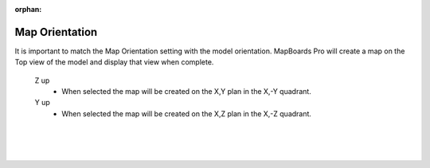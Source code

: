 :orphan:

.. _orientation-label:

Map Orientation
===============

.. role:: blue

It is important to match the :blue:`Map Orientation` setting with the model orientation.  MapBoards Pro will
create a map on the Top view of the model and display that view when complete.  

    Z up
        - When selected the map will be created on the X,Y plan in the X,-Y quadrant.

    Y up
        - When selected the map will be created on the X,Z plan in the X,-Z quadrant.

|
|
|
